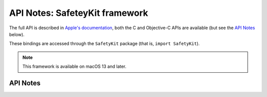 .. module:: SafetyKit
   :platform: macOS 13+
   :synopsis: Bindings for the SafetyKit framework

API Notes: SafeteyKit framework
===============================

The full API is described in `Apple's documentation`__, both
the C and Objective-C APIs are available (but see the `API Notes`_ below).

.. __: https://developer.apple.com/documentation/safetykit/?preferredLanguage=occ

These bindings are accessed through the ``SafetyKit`` package (that is, ``import SafetyKit``).

.. note::

   This framework is available on macOS 13 and later.

API Notes
---------
